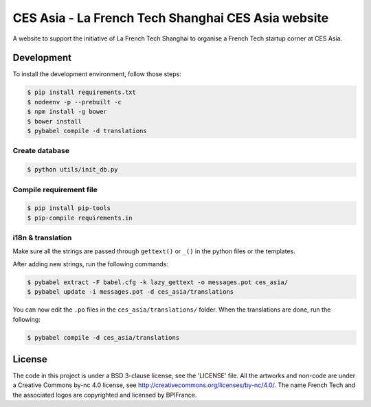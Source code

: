 ###################################################
CES Asia - La French Tech Shanghai CES Asia website
###################################################

A website to support the initiative of La French Tech Shanghai to organise a French Tech startup corner at CES Asia.


Development
===========

To install the development environment, follow those steps:

.. code:: shell

    $ pip install requirements.txt
    $ nodeenv -p --prebuilt -c
    $ npm install -g bower
    $ bower install
    $ pybabel compile -d translations

Create database
---------------

.. code:: shell

    $ python utils/init_db.py

Compile requirement file
------------------------

.. code:: shell

    $ pip install pip-tools
    $ pip-compile requirements.in

i18n & translation
------------------

Make sure all the strings are passed through ``gettext()`` or ``_()`` in the python
files or the templates.

After adding new strings, run the following commands:

.. code-block:: sh

    $ pybabel extract -F babel.cfg -k lazy_gettext -o messages.pot ces_asia/
    $ pybabel update -i messages.pot -d ces_asia/translations

You can now edit the ``.po`` files in the ``ces_asia/translations/`` folder. When the translations are done, run the following:

.. code-block:: sh

    $ pybabel compile -d ces_asia/translations

License
=======

The code in this project is under a BSD 3-clause license, see the 'LICENSE' file. All the artworks and non-code are under a Creative Commons by-nc 4.0 license, see http://creativecommons.org/licenses/by-nc/4.0/.
The name French Tech and the associated logos are copyrighted and licensed by BPIFrance.
